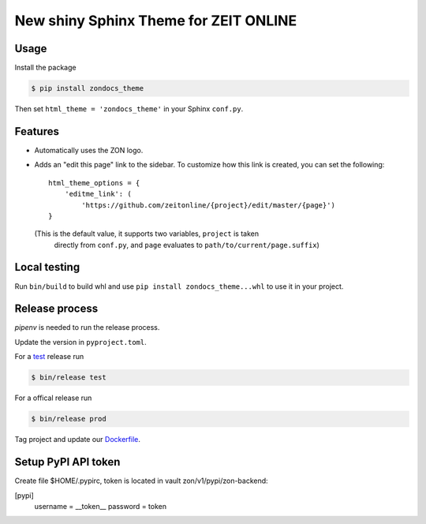======================================
New shiny Sphinx Theme for ZEIT ONLINE
======================================

Usage
-----

Install the package

.. code-block:: text

    $ pip install zondocs_theme

Then set ``html_theme = 'zondocs_theme'`` in your Sphinx ``conf.py``.

Features
--------

* Automatically uses the ZON logo.
* Adds an "edit this page" link to the sidebar. To customize how this link is
  created, you can set the following::

    html_theme_options = {
        'editme_link': (
            'https://github.com/zeitonline/{project}/edit/master/{page}')
    }

  (This is the default value, it supports two variables, ``project`` is taken
   directly from ``conf.py``, and ``page`` evaluates to
   ``path/to/current/page.suffix``)


Local testing
-------------

Run ``bin/build`` to build whl and use ``pip install zondocs_theme...whl`` to use it in your project.


Release process
---------------

`pipenv` is needed to run the release process.

Update the version in ``pyproject.toml``.

For a `test <https://test.pypi.org/project/zondocs-theme/>`_ release run

.. code-block:: text

    $ bin/release test

For a offical release run

.. code-block:: text

    $ bin/release prod
    
Tag project and update our `Dockerfile <https://github.com/ZeitOnline/docs/blob/main/Dockerfile>`_.

Setup PyPI API token
----------------

Create file $HOME/.pypirc, token is located in vault zon/v1/pypi/zon-backend:

[pypi]
  username = __token__
  password = token
